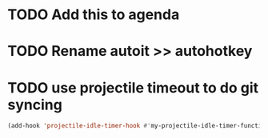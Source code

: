 * TODO Add this to agenda
* TODO Rename autoit >> autohotkey
* TODO use projectile timeout to do git syncing
#+BEGIN_SRC emacs-lisp
(add-hook 'projectile-idle-timer-hook #'my-projectile-idle-timer-function)
#+END_SRC

